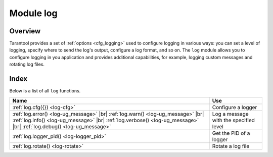 .. _log-module:

-------------------------------------------------------------------------------
                                   Module log
-------------------------------------------------------------------------------

.. module:: log

===============================================================================
                                   Overview
===============================================================================

Tarantool provides a set of :ref:`options <cfg_logging>` used to configure logging
in various ways: you can set a level of logging, specify where to send the log's output,
configure a log format, and so on.
The ``log`` module allows you to configure logging in you application and
provides additional capabilities, for example, logging custom messages and
rotating log files.

===============================================================================
                                    Index
===============================================================================

Below is a list of all ``log`` functions.

.. container:: table

    .. rst-class:: left-align-column-1
    .. rst-class:: left-align-column-2

    +--------------------------------------+---------------------------------+
    | Name                                 | Use                             |
    +======================================+=================================+
    | :ref:`log.cfg({})                    | Configure a logger              |
    | <log-cfg>`                           |                                 |
    +--------------------------------------+---------------------------------+
    | :ref:`log.error()                    |                                 |
    | <log-ug_message>` |br|               |                                 |
    | :ref:`log.warn()                     |                                 |
    | <log-ug_message>` |br|               |                                 |
    | :ref:`log.info()                     | Log a message with the          |
    | <log-ug_message>` |br|               | specified level                 |
    | :ref:`log.verbose()                  |                                 |
    | <log-ug_message>` |br|               |                                 |
    | :ref:`log.debug()                    |                                 |
    | <log-ug_message>`                    |                                 |
    +--------------------------------------+---------------------------------+
    | :ref:`log.logger_pid()               | Get the PID of a logger         |
    | <log-logger_pid>`                    |                                 |
    +--------------------------------------+---------------------------------+
    | :ref:`log.rotate()                   | Rotate a log file               |
    | <log-rotate>`                        |                                 |
    +--------------------------------------+---------------------------------+

.. _log-cfg:

.. function:: log.cfg({})

    Allows you to configure logging options.
    The following options are available:

    * ``level``: Specifies the level of detail the log has.

      See also: :ref:`log_level <cfg_logging-log_level>`.

    * ``log``: Specifies where to to send the log's output, for example,
      to a file, pipe, or system logger.

      See also: :ref:`log <cfg_logging-log>`

    * ``nonblock``: If **true**, Tarantool does not block during logging when the system
      is not ready for writing, and drops the message instead.

      See also: :ref:`log_nonblock <cfg_logging-log_nonblock>`

    * ``format``: Specifies the log format: 'plain' or 'json'.
      See also: :ref:`log_format <cfg_logging-log_format>`

    The example below shows how to set the log level to 'debug' and how to send the resulting log
    to the 'tarantool.log' file:

    .. code-block:: lua

        log = require('log')
        log.cfg{ level='debug', log='tarantool.log'}


.. _log-ug_message:

.. function:: error(message)
              warn(message)
              info(message)
              verbose(message)
              debug(message)

    Logs a message with the specified logging level.
    You can learn more about the available levels from the
    :ref:`log_level <cfg_logging-log_level>` property description.

    The example below shows how to log a message with the ``info`` level:

    .. code-block:: lua

        log = require('log')
        log.info('Hello, world!')

    :param any message:    A log message.

                           * A message can be a string.

                           * A messages may contain C-style format specifiers ``%d`` or
                           ``%s``. Example:

                           .. code-block:: lua

                               box.cfg{}
                               log = require('log')
                               log.info('Info %s', box.info.version)

                           * A message may be other scalar data types,
                           or even tables. Example:

                           .. code-block:: lua

                               box.cfg{}
                               log = require('log')
                               log.error({500,'Internal error'})

    :return: nil

    The actual output will be a line in the log, containing:

    * the current timestamp,
    * a module name,
    * 'E', 'W', 'I', 'V' or 'D' depending on ``log_level_function_name``, and
    * ``message``.

    Output will not occur if ``log_level_function_name``
    is for a type greater than :ref:`log_level
    <cfg_logging-log_level>`.

.. _log-logger_pid:

.. function:: logger_pid()

    :return: Returns a PID of a logger.

.. _log-rotate:

.. function:: rotate()

    Rotates the log.

    :return: nil

